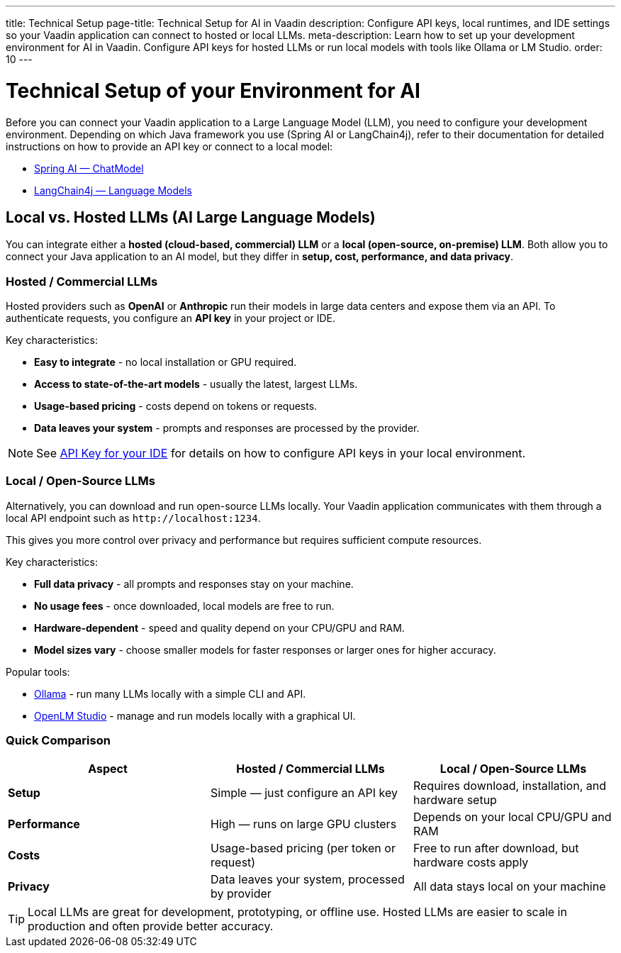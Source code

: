 ---
title: Technical Setup
page-title: Technical Setup for AI in Vaadin
description: Configure API keys, local runtimes, and IDE settings so your Vaadin application can connect to hosted or local LLMs.
meta-description: Learn how to set up your development environment for AI in Vaadin. Configure API keys for hosted LLMs or run local models with tools like Ollama or LM Studio.
order: 10
---


= Technical Setup of your Environment for AI

Before you can connect your Vaadin application to a Large Language Model (LLM), you need to configure your development environment.
Depending on which Java framework you use (Spring AI or LangChain4j), refer to their documentation for detailed instructions on how to provide an API key or connect to a local model:

* https://docs.spring.io/spring-ai/reference/api/chatmodel.html[Spring AI — ChatModel]
* https://docs.langchain4j.dev/category/language-models[LangChain4j — Language Models]


== Local vs. Hosted LLMs (AI Large Language Models)

You can integrate either a **hosted (cloud-based, commercial) LLM** or a **local (open-source, on-premise) LLM**.
Both allow you to connect your Java application to an AI model, but they differ in **setup, cost, performance, and data privacy**.


=== Hosted / Commercial LLMs

Hosted providers such as **OpenAI** or **Anthropic** run their models in large data centers and expose them via an API.
To authenticate requests, you configure an **API key** in your project or IDE.

Key characteristics:

* **Easy to integrate** - no local installation or GPU required.
* **Access to state-of-the-art models** - usually the latest, largest LLMs.
* **Usage-based pricing** - costs depend on tokens or requests.
* **Data leaves your system** - prompts and responses are processed by the provider.

[NOTE]
See <<ide#,API Key for your IDE>> for details on how to configure API keys in your local environment.


=== Local / Open-Source LLMs

Alternatively, you can download and run open-source LLMs locally.
Your Vaadin application communicates with them through a local API endpoint such as `\http://localhost:1234`.

This gives you more control over privacy and performance but requires sufficient compute resources.

Key characteristics:

* **Full data privacy** - all prompts and responses stay on your machine.
* **No usage fees** - once downloaded, local models are free to run.
* **Hardware-dependent** - speed and quality depend on your CPU/GPU and RAM.
* **Model sizes vary** - choose smaller models for faster responses or larger ones for higher accuracy.

Popular tools:

* https://ollama.com/[Ollama] - run many LLMs locally with a simple CLI and API.
* https://lmstudio.ai/[OpenLM Studio] - manage and run models locally with a graphical UI.


=== Quick Comparison

[cols="1,1,1", options="header"]
|===
| Aspect | Hosted / Commercial LLMs | Local / Open-Source LLMs

| **Setup**
| Simple — just configure an API key
| Requires download, installation, and hardware setup

| **Performance**
| High — runs on large GPU clusters
| Depends on your local CPU/GPU and RAM

| **Costs**
| Usage-based pricing (per token or request)
| Free to run after download, but hardware costs apply

| **Privacy**
| Data leaves your system, processed by provider
| All data stays local on your machine
|===

[TIP]
Local LLMs are great for development, prototyping, or offline use. Hosted LLMs are easier to scale in production and often provide better accuracy.
